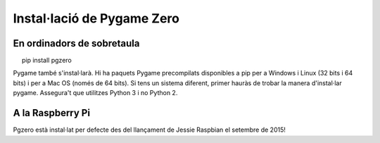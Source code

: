 Instal·lació de Pygame Zero
===========================

En ordinadors de sobretaula
~~~~~~~~~~~~~~~~~~~~~~~~~~~

::

     pip install pgzero

Pygame també s'instal·larà. Hi ha paquets Pygame precompilats disponibles a pip
per a Windows i Linux (32 bits i 64 bits) i per a Mac OS (només de 64 bits). Si
tens un sistema diferent, primer hauràs de trobar la manera d'instal·lar pygame.
Assegura't que utilitzes Python 3 i no Python 2.

A la Raspberry Pi
~~~~~~~~~~~~~~~~~

Pgzero està instal·lat per defecte des del llançament de Jessie Raspbian el
setembre de 2015!